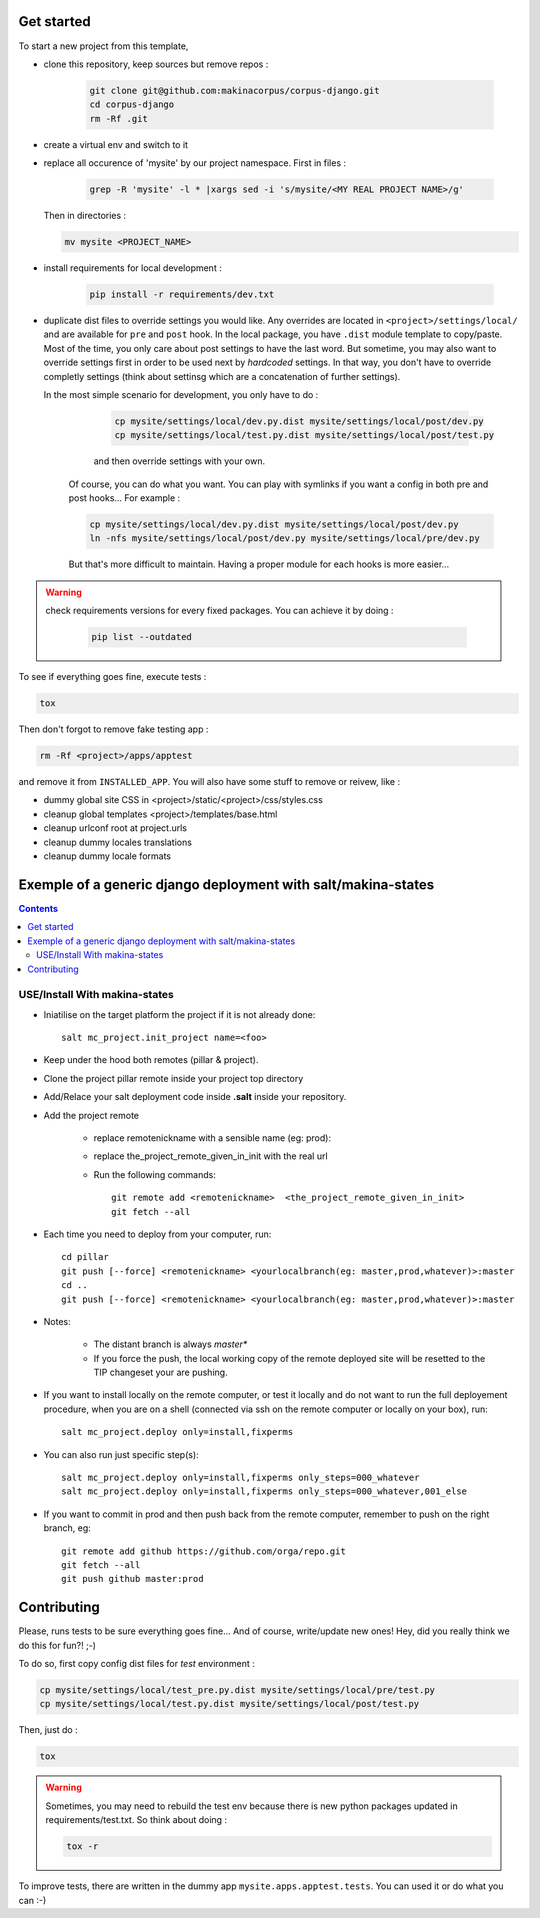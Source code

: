 ===========
Get started
===========

To start a new project from this template,

* clone this repository, keep sources but remove repos :

    .. code::

        git clone git@github.com:makinacorpus/corpus-django.git
        cd corpus-django
        rm -Rf .git

* create a virtual env and switch to it

* replace all occurence of 'mysite' by our project namespace. First in files :

    .. code::

        grep -R 'mysite' -l * |xargs sed -i 's/mysite/<MY REAL PROJECT NAME>/g'

  Then in directories :

  .. code::

        mv mysite <PROJECT_NAME>

* install requirements for local development :

    .. code::

        pip install -r requirements/dev.txt

* duplicate dist files to override settings you would like. Any overrides are
  located in ``<project>/settings/local/`` and are available for ``pre`` and
  ``post`` hook.
  In the local package, you have ``.dist`` module template to copy/paste.
  Most of the time, you only care about post settings to have the last word.
  But sometime, you may also want to override settings first in order to be
  used next by *hardcoded* settings. In that way, you don't have to override
  completly settings (think about settinsg which are a concatenation of further
  settings).

  In the most simple scenario for development, you only have to do :

    .. code::

        cp mysite/settings/local/dev.py.dist mysite/settings/local/post/dev.py
        cp mysite/settings/local/test.py.dist mysite/settings/local/post/test.py

    and then override settings with your own.

   Of course, you can do what you want. You can play with symlinks if you want
   a config in both pre and post hooks... For example :

   .. code::

        cp mysite/settings/local/dev.py.dist mysite/settings/local/post/dev.py
        ln -nfs mysite/settings/local/post/dev.py mysite/settings/local/pre/dev.py

   But that's more difficult to maintain. Having a proper module for each hooks
   is more easier...

.. warning:: check requirements versions for every fixed packages. You can
   achieve it by doing :

       .. code::

           pip list --outdated

To see if everything goes fine, execute tests :

.. code::

   tox

Then don't forgot to remove fake testing app :

.. code::

   rm -Rf <project>/apps/apptest

and remove it from ``INSTALLED_APP``. You will also have some stuff to remove
or reivew, like :

* dummy global site CSS in <project>/static/<project>/css/styles.css
* cleanup global templates <project>/templates/base.html
* cleanup urlconf root at project.urls
* cleanup dummy locales translations
* cleanup dummy locale formats


=====================================================================
Exemple of a generic django deployment with salt/makina-states
=====================================================================

.. contents::

USE/Install With makina-states
-------------------------------
- Iniatilise on the target platform the project if it is not already done::

    salt mc_project.init_project name=<foo>

- Keep under the hood both remotes (pillar & project).

- Clone the project pillar remote inside your project top directory

- Add/Relace your salt deployment code inside **.salt** inside your repository.

- Add the project remote

    - replace remotenickname with a sensible name (eg: prod)::
    - replace the_project_remote_given_in_init with the real url

    - Run the following commands::

        git remote add <remotenickname>  <the_project_remote_given_in_init>
        git fetch --all

- Each time you need to deploy from your computer, run::

    cd pillar
    git push [--force] <remotenickname> <yourlocalbranch(eg: master,prod,whatever)>:master
    cd ..
    git push [--force] <remotenickname> <yourlocalbranch(eg: master,prod,whatever)>:master

- Notes:

    - The distant branch is always *master**
    - If you force the push, the local working copy of the remote deployed site
      will be resetted to the TIP changeset your are pushing.

- If you want to install locally on the remote computer, or test it locally and
  do not want to run the full deployement procedure, when you are on a shell
  (connected via ssh on the remote computer or locally on your box), run::

      salt mc_project.deploy only=install,fixperms

- You can also run just specific step(s)::

      salt mc_project.deploy only=install,fixperms only_steps=000_whatever
      salt mc_project.deploy only=install,fixperms only_steps=000_whatever,001_else

- If you want to commit in prod and then push back from the remote computer, remember
  to push on the right branch, eg::

    git remote add github https://github.com/orga/repo.git
    git fetch --all
    git push github master:prod


============
Contributing
============

Please, runs tests to be sure everything goes fine... And of course,
write/update new ones! Hey, did you really think we do this for fun?! ;-)

To do so, first copy config dist files for *test* environment :

.. code::

   cp mysite/settings/local/test_pre.py.dist mysite/settings/local/pre/test.py
   cp mysite/settings/local/test.py.dist mysite/settings/local/post/test.py

Then, just do :

.. code::

   tox

.. warning::
   Sometimes, you may need to rebuild the test env because there is new python
   packages updated in requirements/test.txt. So think about doing :

   .. code::

      tox -r

To improve tests, there are written in the dummy app
``mysite.apps.apptest.tests``. You can used it or do what you can :-)
